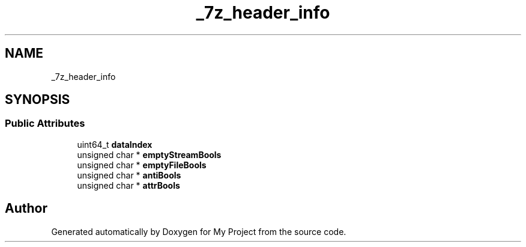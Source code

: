 .TH "_7z_header_info" 3 "Wed Feb 1 2023" "Version Version 0.0" "My Project" \" -*- nroff -*-
.ad l
.nh
.SH NAME
_7z_header_info
.SH SYNOPSIS
.br
.PP
.SS "Public Attributes"

.in +1c
.ti -1c
.RI "uint64_t \fBdataIndex\fP"
.br
.ti -1c
.RI "unsigned char * \fBemptyStreamBools\fP"
.br
.ti -1c
.RI "unsigned char * \fBemptyFileBools\fP"
.br
.ti -1c
.RI "unsigned char * \fBantiBools\fP"
.br
.ti -1c
.RI "unsigned char * \fBattrBools\fP"
.br
.in -1c

.SH "Author"
.PP 
Generated automatically by Doxygen for My Project from the source code\&.
